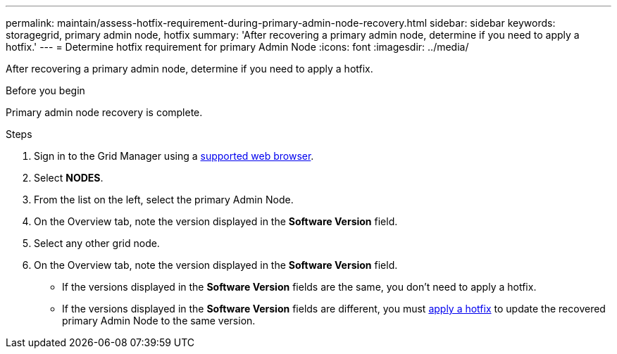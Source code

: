 ---
permalink: maintain/assess-hotfix-requirement-during-primary-admin-node-recovery.html
sidebar: sidebar
keywords: storagegrid, primary admin node, hotfix
summary: 'After recovering a primary admin node, determine if you need to apply a hotfix.'
---
= Determine hotfix requirement for primary Admin Node
:icons: font
:imagesdir: ../media/

[.lead]
After recovering a primary admin node, determine if you need to apply a hotfix.

.Before you begin

Primary admin node recovery is complete.

.Steps
 
 . Sign in to the Grid Manager using a link:../admin/web-browser-requirements.html[supported web browser].
 . Select *NODES*.
 . From the list on the left, select the primary Admin Node.
 . On the Overview tab, note the version displayed in the *Software Version* field.
 . Select any other grid node.
 . On the Overview tab, note the version displayed in the *Software Version* field.
  ** If the versions displayed in the *Software Version* fields are the same, you don't need to apply a hotfix.
  ** If the versions displayed in the *Software Version* fields are different, you must link:storagegrid-hotfix-procedure.html[apply a hotfix] to update the recovered primary Admin Node to the same version.



